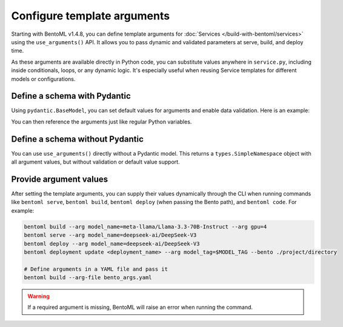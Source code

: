 ============================
Configure template arguments
============================

Starting with BentoML v1.4.8, you can define template arguments for :doc:`Services </build-with-bentoml/services>` using the ``use_arguments()`` API. It allows you to pass dynamic and validated parameters at serve, build, and deploy time.

As these arguments are available directly in Python code, you can substitute values anywhere in ``service.py``, including inside conditionals, loops, or any dynamic logic. It's especially useful when reusing Service templates for different models or configurations.

Define a schema with Pydantic
-----------------------------

Using ``pydantic.BaseModel``, you can set default values for arguments and enable data validation. Here is an example:

.. code-block:: python
   :caption: `service.py`

   from pydantic import BaseModel
   import bentoml

   class BentoArgs(BaseModel):
       model_name: str
       gpu: int = 8
       gpu_type: str = "nvidia-h200-141gb"

   args = bentoml.use_arguments(BentoArgs)

You can then reference the arguments just like regular Python variables.

.. code-block:: python
   :caption: `service.py`

   import bentoml

   @bentoml.service(
       resources={
           "gpu": args.gpu,
           "gpu_type": args.gpu_type
       }
   )
   class LLM:
       model = bentoml.models.HuggingFaceModel(args.model_name)
       ...

Define a schema without Pydantic
--------------------------------

You can use ``use_arguments()`` directly without a Pydantic model. This returns a ``types.SimpleNamespace`` object with all argument values, but without validation or default value support.

.. code-block:: python
   :caption: `service.py`

   import bentoml

   args = bentoml.use_arguments()

   @bentoml.service(resources={"gpu": int(args.gpu)})
   class LLM:
       model = bentoml.models.HuggingFaceModel(args.model_name)
       ...

Provide argument values
-----------------------

After setting the template arguments, you can supply their values dynamically through the CLI when running commands like ``bentoml serve``, ``bentoml build``, ``bentoml deploy`` (when passing the Bento path), and ``bentoml code``. For example:

.. code-block:: bash

   bentoml build --arg model_name=meta-llama/Llama-3.3-70B-Instruct --arg gpu=4
   bentoml serve --arg model_name=deepseek-ai/DeepSeek-V3
   bentoml deploy --arg model_name=deepseek-ai/DeepSeek-V3
   bentoml deployment update <deployment_name> --arg model_tag=$MODEL_TAG --bento ./project/directory

   # Define arguments in a YAML file and pass it
   bentoml build --arg-file bento_args.yaml

.. warning::

   If a required argument is missing, BentoML will raise an error when running the command.
